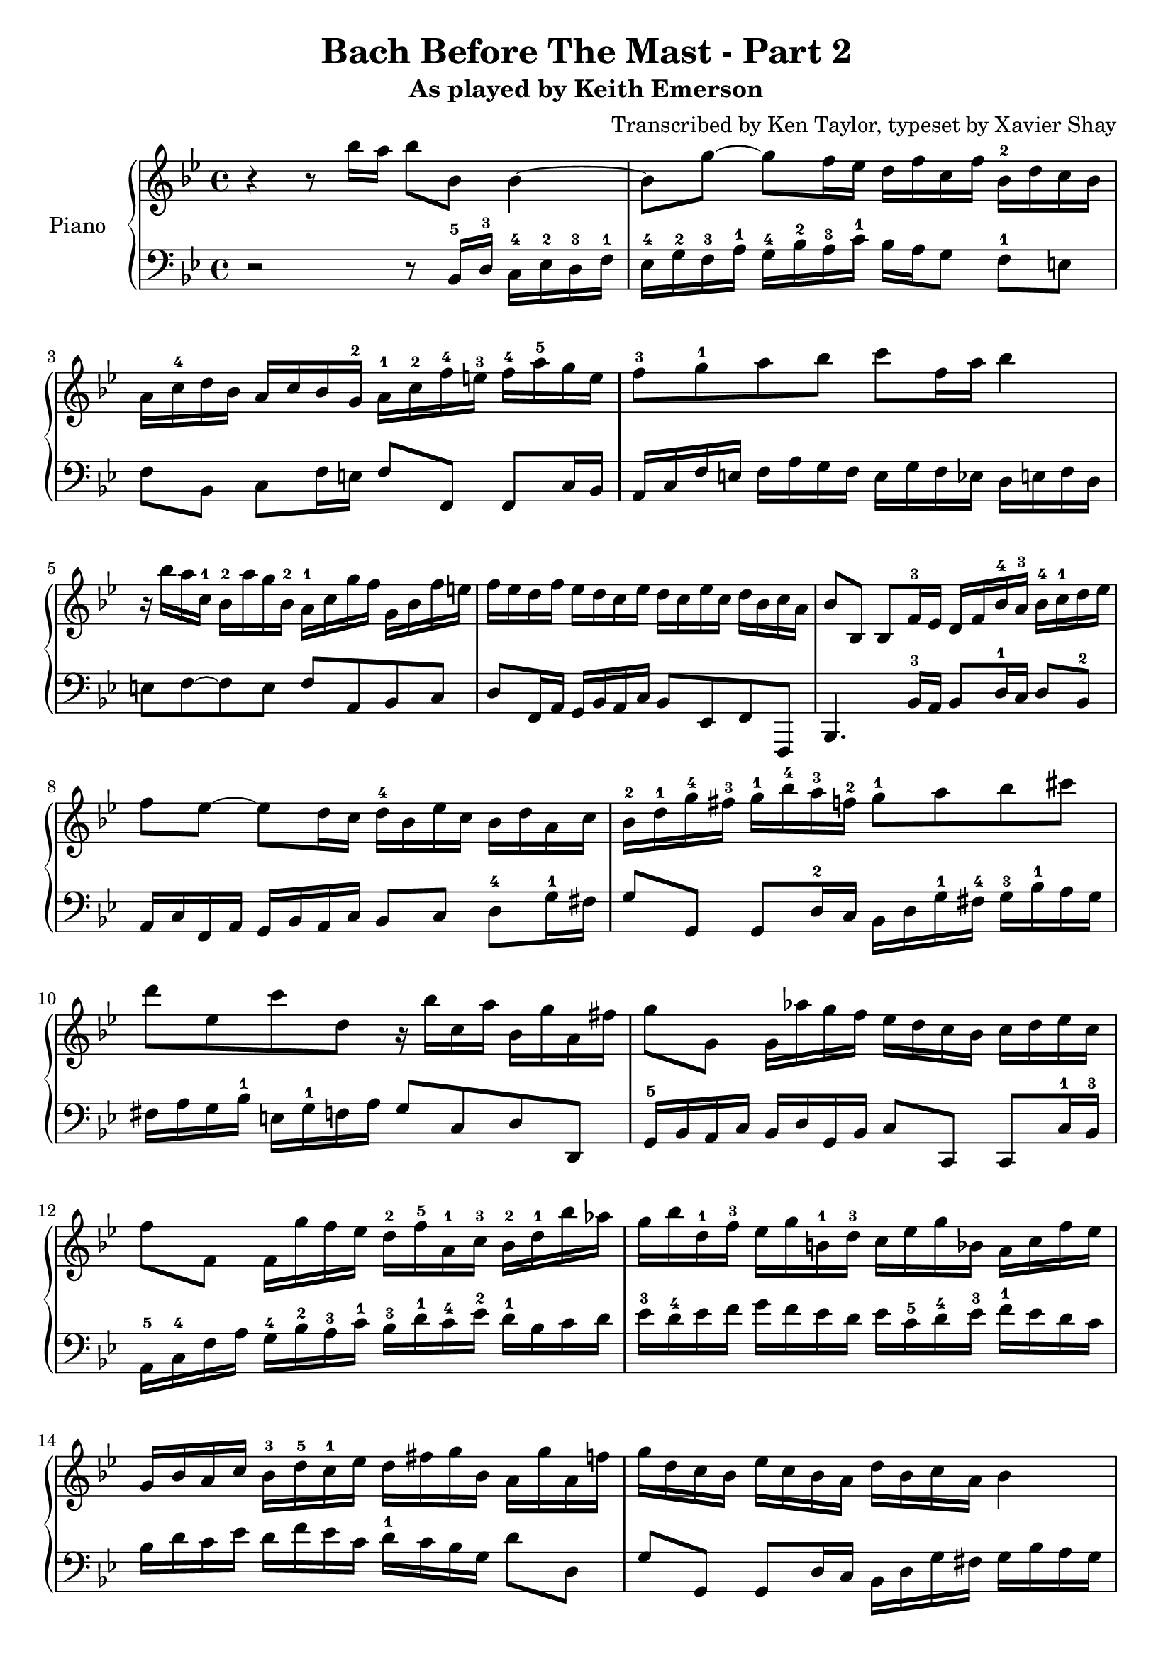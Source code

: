 \version "2.13.9"
\header {
  title = "Bach Before The Mast - Part 2"
  subtitle = "As played by Keith Emerson"
  arranger = "Transcribed by Ken Taylor, typeset by Xavier Shay"
  tagline = \markup { \column { "" } }
}
upper = \relative c''' {
  \clef treble
  \key bes \major
  \time 4/4

  r4 r8 bes16 a bes8 bes,8 bes4~ |
  bes8 g'8~ g8 f16 ees d f c f bes,-2 d c bes |
  a16 c-4 d bes a c bes g-2 a-1 c-2 f-4 e-3 f-4 a-5 g e |
  f8-3 g-1 a bes c f,16 a bes4 |
  r16 bes a c,-1 bes-2 a' g bes,-2 a-1 c g' f g, bes f' e |
  f ees d f ees d c ees d c ees c d bes c a |
  bes8 bes, bes f'16-3 ees d f bes-4 a-3 bes-4 c-1 d ees | 
  f8 ees~ ees d16 c d-4 bes ees c bes d a c |
  bes-2 d-1 g-4 fis-3 g-1 bes-4 a-3 f-2 g8-1 a bes cis |
  d8 ees, c' d, r16 bes' c, a' bes, g' a, fis' |
  g8 g, g16 aes' g f ees d c bes c d ees c |
  f8 f, f16 g' f ees d-2 f-5 a,-1 c-3 bes-2 d-1 bes' aes |
  g16 bes d,-1 f-3 ees g b,-1 d-3 c ees g bes, a c f ees |
  g,16 bes a c bes-3 d-5 c-1 ees d fis g bes, a g' a, f' |

  g16 d c bes ees c bes a d bes c a bes4 |
  c16 bes a g a ees c ees a ees d8 d e16 fis |
  g16 f ees d ees d c bes c bes a g g fis e d |
  g''='' f ees d ees d c bes c bes a g g fis e d |
  r8 aes'' g f ees cis d bes |
  c a bes fis g16 bes a c bes g' d fis |
  e8 aes g f ees16 d c bes c d ees c |
  f8 g f ees d16 \prall c bes a bes c bes aes |
  g f' ees g, f ees' d f, ees d' c ees, d c' bes aes |
  g aes g f ees d c bes a bes a g f8 bes'16 a |
  bes8 bes, bes f'16 ees d f bes a bes8 f'16 f |
  ees f' d c d, f c' bes c, ees bes' a bes8 bes,16 a |
  bes8 bes, bes f'16 ees d f bes a bes8 d16 c |
  bes c a' g a, c g' f g, bes f' e f8 g16 a |
  bes8 aes r16 c bes aes g8 f r16 aes g f |
  ees16 g f ees d f ees d ees d c bes bes a g f |
  g16 bes a c bes d c es d f ees g f8 ees16 d |
  ees8 ees' c, c' bes bes, bes bes16 a |
  bes4 r16 c, d es f g aes c bes aes g aes |
  g bes ees g, f aes ees' d ees8 ees,16 d ees f c' b |
  c8 c,16 ees g aes bes c des c bes aes' g e c bes' |
  aes c, bes g' aes, f' g, ees' f4 r8 g16 a |
  bes8 aes8 \turn aes16 c bes aes g8 f \turn f16 aes g f |
  ees16 d ees c' d, c d bes' g ees c bes a c f, f |
  g16 bes a c bes d f f g bes a c bes d f, f |
  <bes, e>8 <a ees'> <bes d> <a c> bes16 d f aes, g ees' f, d' |

  <g, bes ees>8
}

lower = \relative c {
  \clef bass
  \key bes \major
  \time 4/4

  r2 r8 bes16-5 d-3 c-4 ees-2 d-3 f-1 |
  ees-4 g-2 f-3 a-1 g-4 bes-2 a-3 c-1 bes a g8 f-1 e |
  f8 bes, c f16 e f8 f, f c'16 bes |
  a16 c f e f a g f e g f ees d e f d |
  e8 f~ f e f a, bes c |
  d8 f,16 a g bes a c bes8 ees, f f, |
  bes4. bes'16-3 a bes8 d16-1 c d8 bes-2 |
  a16 c f, a g bes a c bes8 c d-4 g16-1 fis |
  g8 g, g d'16-2 c bes d g-1 fis-4 g-3 bes-1 a g |
  fis a g bes-1 e, g-1 f a g8 c, d d, |
  g16-5 bes a c bes d g, bes c8 c, c8 c'16-1 bes-3 |
  a16-5 c-4 f a g-4 bes-2 a-3 c-1 bes-3 d-1 c-4 ees-2 d-1 bes c d |
  ees-3 d-4 ees f g f ees d ees c-5 d-4 ees-3 f-1 ees d c |
  bes d c ees d f ees c d-1 c bes g d'8 d, |

  g8 g, g d'16 c bes d g fis g bes a g |
  a8 a, a a'16 g fis a fis ees d8 c16 bes |
  a8 bes c d ees c d4 |
  ees16 g a bes c bes c d ees8 c d4 |
  g16 f ees d ees d c bes c bes a g g f ees d |
  ees g fis a g bes a c bes d c ees d8 d, |
  g8 g16 bes a c bes d c8 d ees16 d c bes |
  a16 c f, a g bes a c bes8 c d bes |
  ees8 d a bes g a bes16 aes g f |

  ees16 f ees d c d ees bes a8 f f'16 ees d c |
  bes4. f'16 ees d f bes a bes c d ees |
  \clef treble f8 a bes f ees a bes bes,16 a \clef bass |
  bes8 bes, bes f'16 ees d f bes a bes g f bes |
  c8 ees f a,16 bes c8 c, f f'16 ees |
  d16 f bes, d c ees d f ees g g, b a c bes d |
  c bes a c bes8 d, ees e f ees16 d |

  ees16 c f ees d bes a c bes d c ees d bes c d |
  ees d ees c f ees f f, bes8 bes' bes4 |
  r8 bes aes g f ees d bes | 
  ees c aes' bes ees,4 r8 ees'16 d |
  c8 c, c' bes16 aes g aes g f e g c g |
  f8 bes c c, f f'16 e f g f ees |
  d16 f bes, d c ees d f ees g g, b a c b d |
  c bes c a bes a bes d ees d ees e f4 |
  f8 ees d bes ees16 c f ees d bes f f |
  g bes a c bes d c ees d8 bes bes bes, |


  <ees g bes>4.
}

\score {
  \new PianoStaff <<
     \set PianoStaff.instrumentName = "Piano  "
     \new Staff = "upper" \upper
     \new Staff = "lower" \lower
  >>
  \layout { }
  \midi { }
}

